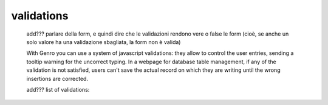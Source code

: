.. _genro_validations:

===========
validations
===========
    
    add??? parlare della form, e quindi dire che le validazioni rendono vere o false le form (cioè, se anche un solo
    valore ha una validazione sbagliata, la form non è valida)
    
    With Genro you can use a system of javascript validations: they allow to control the user entries, sending
    a tooltip warning for the uncorrect typing. In a webpage for database table management, if any of the
    validation is not satisfied, users can't save the actual record on which they are writing until the wrong
    insertions are corrected.
    
    add??? list of validations:

.. validationTags: ['dbselect','notnull','empty','case','len','email','regex','call','nodup','exist','remote'],
